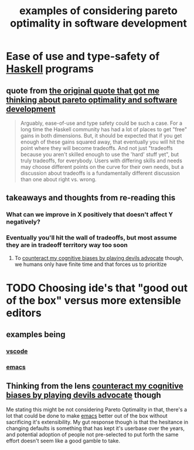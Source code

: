 :PROPERTIES:
:ID:       ccdb6f53-e831-4d71-a3f6-eb71c47a8110
:END:
#+title: examples of considering pareto optimality in software development

* Ease of use and type-safety of [[id:25626fcc-e67b-4b44-be44-92d28f244bef][Haskell]] programs

** quote from [[id:bf6e0a46-d764-46f9-b22a-e06d68fd0af1][the original quote that got me thinking about pareto optimality and software development]]

#+begin_quote
Arguably, ease-of-use and type safety could be such a case. For a long time the Haskell community has had a lot of places to get "free" gains in both dimensions. But, it should be expected that if you get enough of these gains squared away, that eventually you will hit the point where they will become tradeoffs. And not just "tradeoffs because you aren't skilled enough to use the 'hard' stuff yet", but truly tradeoffs, for everybody. Users with differing skills and needs may choose different points on the curve for their own needs, but a discussion about tradeoffs is a fundamentally different discussion than one about right vs. wrong.
#+end_quote

** takeaways and thoughts from re-reading this

*** What can we improve in X positively that doesn't affect Y negatively?

*** Eventually you'll hit the wall of tradeoffs, but most assume they are in tradeoff territory way too soon

**** To [[id:52376812-2211-4a82-b546-321b7661d225][counteract my cognitive biases by playing devils advocate]] though, we humans only have finite time and that forces us to prioritize

* TODO Choosing ide's that "good out of the box" versus more extensible editors 

** examples being

*** [[id:959bc6c3-d252-43c2-b62c-484ab0681a7a][vscode]]

*** [[id:5861e294-d990-4163-b470-8af821ff986b][emacs]]

** Thinking from the lens [[id:52376812-2211-4a82-b546-321b7661d225][counteract my cognitive biases by playing devils advocate]]  though

Me stating this might be not considering Pareto Optimality in that, there's a lot that could be done to make [[id:5861e294-d990-4163-b470-8af821ff986b][emacs]] better out of the box without sacrificing it's extensibility. My gut response though is that the hesitance in changing defaults is something that has kept it's userbase over the years, and potential adoption of people not pre-selected to put forth the same effort doesn't seem like a good gamble to take.

